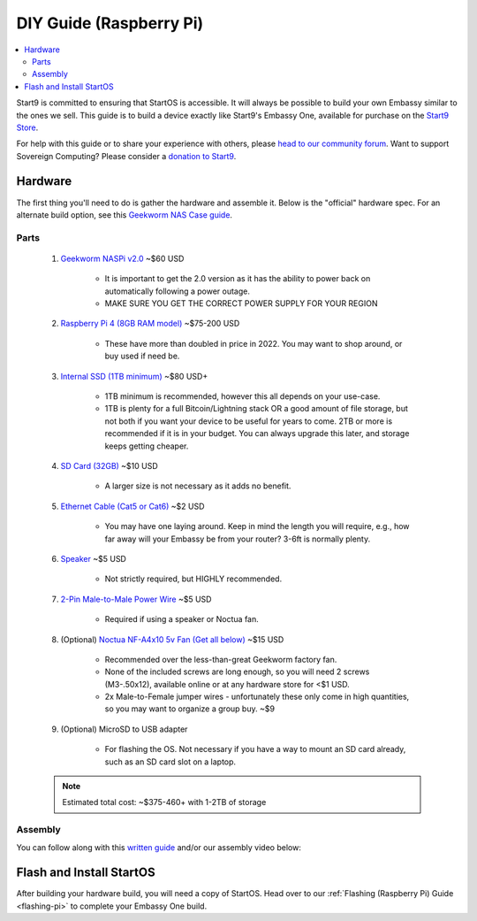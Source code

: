 .. _diy-pi:

========================
DIY Guide (Raspberry Pi)
========================

.. contents::
    :depth: 2 
    :local:

Start9 is committed to ensuring that StartOS is accessible.  It will always be possible to build your own Embassy similar to the ones we sell.  This guide is to build a device exactly like Start9's Embassy One, available for purchase on the `Start9 Store <https://store.start9.com/products/embassy-one>`_.

For help with this guide or to share your experience with others, please `head to our community forum <https://community.start9.com/>`_.  Want to support Sovereign Computing?  Please consider a `donation to Start9 <https://btcpay.start9.com/apps/2Et1JUmJnDwzKncfVBXvspeXiFsa/crowdfund>`_.

    .. figure:: /_static/images/diy/pi.png
        :width: 40%
        :alt: Raspberry Pi

Hardware
--------
The first thing you'll need to do is gather the hardware and assemble it.  Below is the "official" hardware spec.  For an alternate build option, see this `Geekworm NAS Case guide <https://community.start9.com/t/diy-embassy-using-geekworm-nas-case-w-optional-ups>`_.

Parts
=====
    #. `Geekworm NASPi v2.0 <https://geekworm.com/products/geekworm-naspi-2-5-sata-hdd-ssd-kit-for-raspberry-pi-4-model-b?_pos=2&_sid=06be31b61&_ss=r&variant=39426059731032>`_ ~$60 USD

        - It is important to get the 2.0 version as it has the ability to power back on automatically following a power outage.
        - MAKE SURE YOU GET THE CORRECT POWER SUPPLY FOR YOUR REGION

    #. `Raspberry Pi 4 (8GB RAM model) <https://www.amazon.com/LANDZO-Raspberry-Pi-Model-8gb/dp/B08R87H4RR/>`_ ~$75-200 USD

        - These have more than doubled in price in 2022. You may want to shop around, or buy used if need be.

    #. `Internal SSD (1TB minimum) <https://www.amazon.com/Crucial-MX500-NAND-SATA-Internal/dp/B078211KBB>`_ ~$80 USD+

        - 1TB minimum is recommended, however this all depends on your use-case.
        - 1TB is plenty for a full Bitcoin/Lightning stack OR a good amount of file storage, but not both if you want your device to be useful for years to come. 2TB or more is recommended if it is in your budget.  You can always upgrade this later, and storage keeps getting cheaper.

    #. `SD Card (32GB) <https://www.amazon.com/dp/B07P14QHB7>`_ ~$10 USD

        - A larger size is not necessary as it adds no benefit.

    #. `Ethernet Cable (Cat5 or Cat6) <https://www.amazon.com/Monoprice-Flexboot-Ethernet-Patch-Cable/dp/B00AJHBZLM/>`_ ~$2 USD

        - You may have one laying around. Keep in mind the length you will require, e.g., how far away will your Embassy be from your router? 3-6ft is normally plenty.

    #. `Speaker <https://www.amazon.com/Corporate-Computer-Motherboard-Internal-Speaker/dp/B01527H4W2/>`_ ~$5 USD

        - Not strictly required, but HIGHLY recommended.

    #. `2-Pin Male-to-Male Power Wire <https://geekworm.com/products/usb3-0-connector?variant=33744636674136>`_ ~$5 USD

        - Required if using a speaker or Noctua fan.

    #. (Optional) `Noctua NF-A4x10 5v Fan (Get all below) <https://www.amazon.com/Noctua-Cooling-Bearing-NF-A4X10-FLX-5V/dp/B00NEMGCIA/>`_ ~$15 USD

        - Recommended over the less-than-great Geekworm factory fan.
        - None of the included screws are long enough, so you will need 2 screws (M3-.50x12), available online or at any hardware store for <$1 USD.
        - 2x Male-to-Female jumper wires - unfortunately these only come in high quantities, so you may want to organize a group buy. ~$9

    #. (Optional) MicroSD to USB adapter

        - For flashing the OS. Not necessary if you have a way to mount an SD card already, such as an SD card slot on a laptop.

    .. note:: Estimated total cost: ~$375-460+ with 1-2TB of storage

Assembly
========
You can follow along with this `written guide <https://community.start9.com/t/diy-embassy-one-geekworm-naspi-case>`_ and/or our assembly video below:

    .. youtube:: Z1EW1TVgtow
        :width: 100%

.. raw:: html

    <div style="margin-bottom: 48px;">

Flash and Install StartOS
-------------------------
After building your hardware build, you will need a copy of StartOS.  Head over to our :ref:`Flashing (Raspberry Pi) Guide <flashing-pi>` to complete your Embassy One build.
